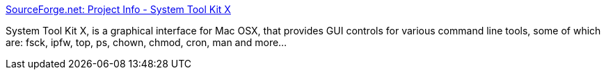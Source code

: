 :jbake-type: post
:jbake-status: published
:jbake-title: SourceForge.net: Project Info - System Tool Kit X
:jbake-tags: software,freeware,open-source,macosx,system,_mois_mars,_année_2005
:jbake-date: 2005-03-16
:jbake-depth: ../
:jbake-uri: shaarli/1110967359000.adoc
:jbake-source: https://nicolas-delsaux.hd.free.fr/Shaarli?searchterm=http%3A%2F%2Fwww.sourceforge.net%2Fprojects%2Fstkx%2F&searchtags=software+freeware+open-source+macosx+system+_mois_mars+_ann%C3%A9e_2005
:jbake-style: shaarli

http://www.sourceforge.net/projects/stkx/[SourceForge.net: Project Info - System Tool Kit X]

System Tool Kit X, is a graphical interface for Mac OSX, that provides GUI controls for various command line tools, some of which are: fsck, ipfw, top, ps, chown, chmod, cron, man and more...

